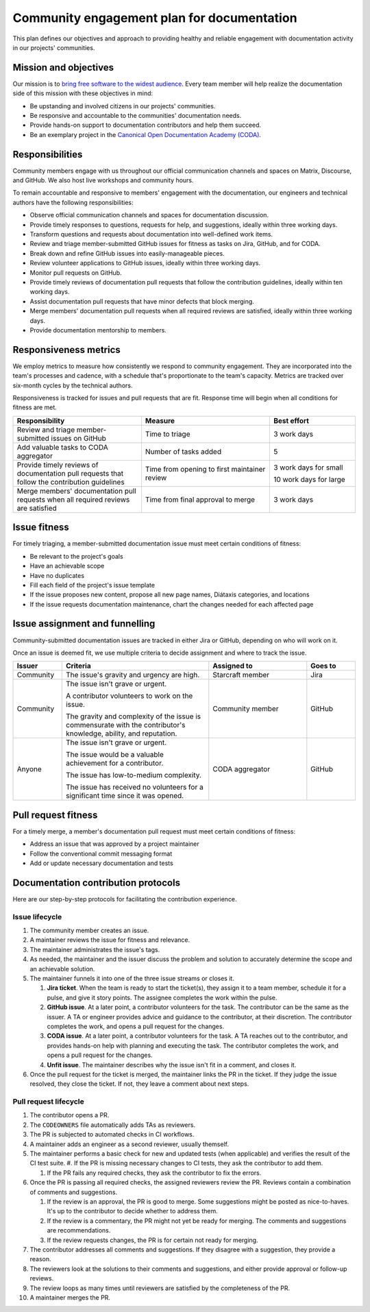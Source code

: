 .. _explanation-community-engagement-plan-for-documentation:

Community engagement plan for documentation
===========================================

This plan defines our objectives and approach to providing healthy and reliable
engagement with documentation activity in our projects' communities.


Mission and objectives
----------------------

Our mission is to `bring free software to the widest audience
<https://ubuntu.com/community/ethos/mission>`_. Every team member will help realize the
documentation side of this mission with these objectives in mind:

- Be upstanding and involved citizens in our projects' communities.
- Be responsive and accountable to the communities' documentation needs.
- Provide hands-on support to documentation contributors and help them succeed.
- Be an exemplary project in the `Canonical Open Documentation Academy (CODA)
  <https://documentationacademy.org>`_.


Responsibilities
----------------

Community members engage with us throughout our official communication channels and
spaces on Matrix, Discourse, and GitHub. We also host live workshops and community
hours.

To remain accountable and responsive to members' engagement with the documentation, our
engineers and technical authors have the following responsibilities:

- Observe official communication channels and spaces for documentation discussion.
- Provide timely responses to questions, requests for help, and suggestions, ideally
  within three working days.
- Transform questions and requests about documentation into well-defined work items.
- Review and triage member-submitted GitHub issues for fitness as tasks on Jira, GitHub,
  and for CODA.
- Break down and refine GitHub issues into easily-manageable pieces.
- Review volunteer applications to GitHub issues, ideally within three working days.
- Monitor pull requests on GitHub.
- Provide timely reviews of documentation pull requests that follow the contribution
  guidelines, ideally within ten working days.
- Assist documentation pull requests that have minor defects that block merging.
- Merge members' documentation pull requests when all required reviews are satisfied,
  ideally within three working days.
- Provide documentation mentorship to members.


Responsiveness metrics
----------------------

We employ metrics to measure how consistently we respond to community engagement. They
are incorporated into the team's processes and cadence, with a schedule that's
proportionate to the team's capacity. Metrics are tracked over six-month cycles by the
technical authors.

Responsiveness is tracked for issues and pull requests that are fit. Response time will
begin when all conditions for fitness are met.

.. list-table::
    :header-rows: 1
    :widths: 3 3 2

    * - Responsibility
      - Measure
      - Best effort
    * - Review and triage member-submitted issues on GitHub
      - Time to triage
      - 3 work days
    * - Add valuable tasks to CODA aggregator
      - Number of tasks added
      - 5
    * - Provide timely reviews of documentation pull requests that follow the
        contribution guidelines
      - Time from opening to first maintainer review
      - 3 work days for small

        10 work days for large
    * - Merge members' documentation pull requests when all required reviews are
        satisfied
      - Time from final approval to merge
      - 3 work days


Issue fitness
-------------

For timely triaging, a member-submitted documentation issue must meet certain conditions
of fitness:

- Be relevant to the project's goals
- Have an achievable scope
- Have no duplicates
- Fill each field of the project's issue template
- If the issue proposes new content, propose all new page names, Diátaxis categories,
  and locations
- If the issue requests documentation maintenance, chart the changes needed for each
  affected page


Issue assignment and funnelling
-------------------------------

Community-submitted documentation issues are tracked in either Jira or GitHub, depending
on who will work on it.

Once an issue is deemed fit, we use multiple criteria to decide assignment and where to
track the issue.

.. list-table::
    :header-rows: 1
    :widths: 1 3 2 1

    * - Issuer
      - Criteria
      - Assigned to
      - Goes to
    * - Community
      - The issue's gravity and urgency are high.
      - Starcraft member
      - Jira
    * - Community
      - The issue isn't grave or urgent.

        A contributor volunteers to work on the issue.

        The gravity and complexity of the issue is commensurate with the contributor's
        knowledge, ability, and reputation.
      - Community member
      - GitHub
    * - Anyone
      - The issue isn't grave or urgent.

        The issue would be a valuable achievement for a contributor.

        The issue has low-to-medium complexity.

        The issue has received no volunteers for a significant time since it was opened.
      - CODA aggregator
      - GitHub


Pull request fitness
--------------------

For a timely merge, a member's documentation pull request must meet certain conditions
of fitness:

-  Address an issue that was approved by a project maintainer
-  Follow the conventional commit messaging format
-  Add or update necessary documentation and tests


Documentation contribution protocols
------------------------------------

Here are our step-by-step protocols for facilitating the contribution experience.


Issue lifecycle
~~~~~~~~~~~~~~~

#. The community member creates an issue.

#. A maintainer reviews the issue for fitness and relevance.

#. The maintainer administrates the issue's tags.

#. As needed, the maintainer and the issuer discuss the problem and solution to
   accurately determine the scope and an achievable solution.

#. The maintainer funnels it into one of the three issue streams or closes it.

   #. **Jira ticket**. When the team is ready to start the ticket(s), they assign it to
      a team member, schedule it for a pulse, and give it story points. The assignee
      completes the work within the pulse.

   #. **GitHub issue**. At a later point, a contributor volunteers for the task. The
      contributor can be the same as the issuer. A TA or engineer provides advice and
      guidance to the contributor, at their discretion. The contributor completes the
      work, and opens a pull request for the changes.

   #. **CODA issue**. At a later point, a contributor volunteers for the task. A TA
      reaches out to the contributor, and provides hands-on help with planning and
      executing the task. The contributor completes the work, and opens a pull request
      for the changes.

   #. **Unfit issue**. The maintainer describes why the issue isn't fit in a comment,
      and closes it.

#. Once the pull request for the ticket is merged, the maintainer links the PR in the
   ticket. If they judge the issue resolved, they close the ticket. If not, they leave a
   comment about next steps.


Pull request lifecycle
~~~~~~~~~~~~~~~~~~~~~~

#. The contributor opens a PR.

#. The ``CODEOWNERS`` file automatically adds TAs as reviewers.

#. The PR is subjected to automated checks in CI workflows.

#. A maintainer adds an engineer as a second reviewer, usually
   themself.

#. The maintainer performs a basic check for new and updated tests (when applicable) and
   verifies the result of the CI test suite. #. If the PR is missing necessary changes
   to CI tests, they ask the contributor to add them.

   #. If the PR fails any required checks, they ask the contributor to fix the errors.

#. Once the PR is passing all required checks, the assigned reviewers
   review the PR. Reviews contain a combination of comments and
   suggestions.

   #. If the review is an approval, the PR is good to merge. Some
      suggestions might be posted as nice-to-haves. It's up to the contributor to decide
      whether to address them.

   #. If the review is a commentary, the PR might not yet be ready for merging. The
      comments and suggestions are recommendations.

   #. If the review requests changes, the PR is for certain not ready for merging.

#. The contributor addresses all comments and suggestions. If they disagree with a
   suggestion, they provide a reason.

#. The reviewers look at the solutions to their comments and suggestions, and either
   provide approval or follow-up reviews.

#. The review loops as many times until reviewers are satisfied by the completeness of
   the PR.

#. A maintainer merges the PR.
